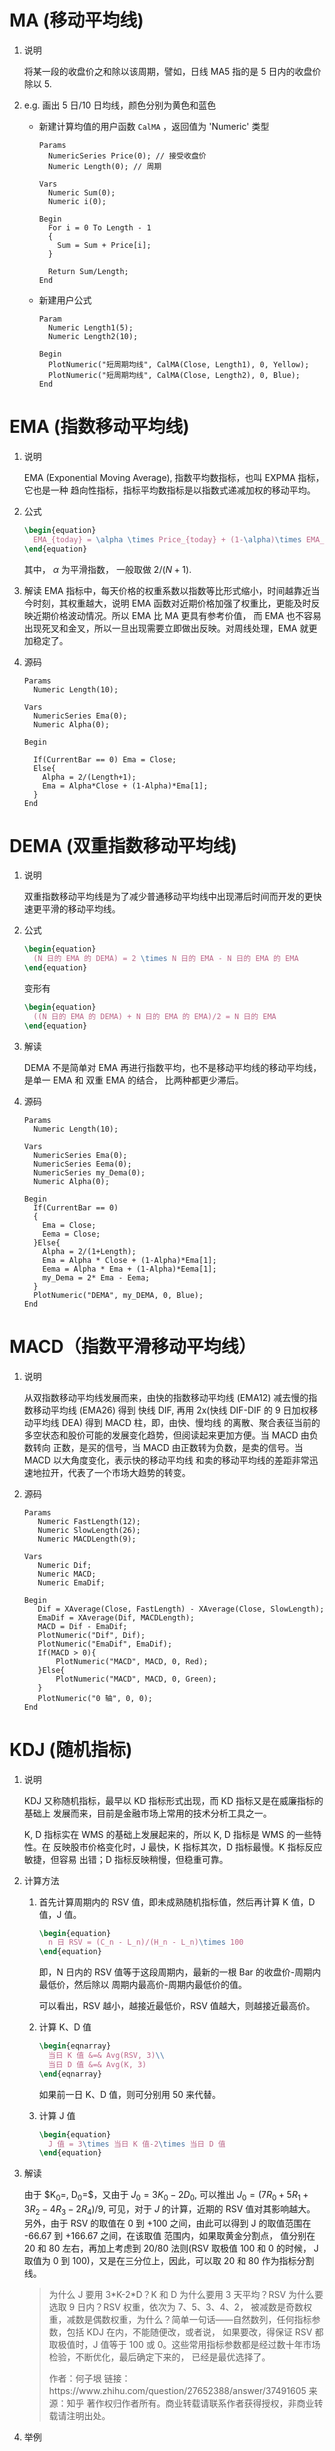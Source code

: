 
* MA (移动平均线)

  1. 说明
     
     将某一段的收盘价之和除以该周期，譬如，日线 MA5 指的是 5 日内的收盘价除以 5.
     
  2. e.g. 画出 5 日/10 日均线，颜色分别为黄色和蓝色

     - 新建计算均值的用户函数 =CalMA= ，返回值为 'Numeric' 类型

       #+BEGIN_EXAMPLE
         Params
           NumericSeries Price(0); // 接受收盘价
           Numeric Length(0); // 周期

         Vars
           Numeric Sum(0);
           Numeric i(0);
  
         Begin
           For i = 0 To Length - 1
           {
             Sum = Sum + Price[i];
           }

           Return Sum/Length;
         End
       #+END_EXAMPLE

     - 新建用户公式

       #+BEGIN_EXAMPLE
         Param
           Numeric Length1(5);
           Numeric Length2(10);

         Begin
           PlotNumeric("短周期均线", CalMA(Close, Length1), 0, Yellow);
           PlotNumeric("短周期均线", CalMA(Close, Length2), 0, Blue);
         End
       #+END_EXAMPLE

* EMA (指数移动平均线)
  
  1. 说明
     
     EMA (Exponential Moving Average), 指数平均数指标，也叫 EXPMA 指标，它也是一种
     趋向性指标，指标平均数指标是以指数式递减加权的移动平均。

  2. 公式

     #+BEGIN_SRC latex
       \begin{equation}
         EMA_{today} = \alpha \times Price_{today} + (1-\alpha)\times EMA_{yesterday}
       \end{equation}
     #+END_SRC

     其中， $\alpha$ 为平滑指数， 一般取做 $2/(N+1)$.

  3. 解读
     EMA 指标中，每天价格的权重系数以指数等比形式缩小，时间越靠近当今时刻，其权重越大，说明 EMA
     函数对近期价格加强了权重比，更能及时反映近期价格波动情况。所以 EMA 比 MA 更具有参考价值，
     而 EMA 也不容易出现死叉和金叉，所以一旦出现需要立即做出反映。对周线处理，EMA 就更加稳定了。

  4. 源码

     #+BEGIN_EXAMPLE
       Params
         Numeric Length(10);

       Vars
         NumericSeries Ema(0);
         Numeric Alpha(0);

       Begin

         If(CurrentBar == 0) Ema = Close;
         Else{
           Alpha = 2/(Length+1);
           Ema = Alpha*Close + (1-Alpha)*Ema[1];
         }
       End
     #+END_EXAMPLE

* DEMA (双重指数移动平均线)

  1. 说明

     双重指数移动平均线是为了减少普通移动平均线中出现滞后时间而开发的更快速更平滑的移动平均线。

  2. 公式

     #+BEGIN_SRC latex
       \begin{equation}
         (N 日的 EMA 的 DEMA) = 2 \times N 日的 EMA - N 日的 EMA 的 EMA
       \end{equation}
     #+END_SRC

     变形有
     
     #+BEGIN_SRC latex
       \begin{equation}
         ((N 日的 EMA 的 DEMA) + N 日的 EMA 的 EMA)/2 = N 日的 EMA 
       \end{equation}
     #+END_SRC

  3. 解读

     DEMA 不是简单对 EMA 再进行指数平均，也不是移动平均线的移动平均线，是单一 EMA 和 双重 EMA 的结合，
     比两种都更少滞后。

  4. 源码

     #+BEGIN_EXAMPLE
       Params
         Numeric Length(10);

       Vars
         NumericSeries Ema(0);
         NumericSeries Eema(0);
         NumericSeries my_Dema(0);
         Numeric Alpha(0);

       Begin
         If(CurrentBar == 0)
         {
           Ema = Close;
           Eema = Close;
         }Else{
           Alpha = 2/(1+Length);
           Ema = Alpha * Close + (1-Alpha)*Ema[1];
           Eema = Alpha * Ema + (1-Alpha)*Eema[1];
           my_Dema = 2* Ema - Eema;
         }
         PlotNumeric("DEMA", my_DEMA, 0, Blue);
       End
     #+END_EXAMPLE

* MACD（指数平滑移动平均线）
  
  1. 说明
     
     从双指数移动平均线发展而来，由快的指数移动平均线 (EMA12) 减去慢的指数移动平均线 (EMA26) 得到
     快线 DIF, 再用 2x(快线 DIF-DIF 的 9 日加权移动平均线 DEA) 得到 MACD 柱，即，由快、慢均线
     的离散、聚合表征当前的多空状态和股价可能的发展变化趋势，但阅读起来更加方便。当 MACD 由负数转向
     正数，是买的信号，当 MACD 由正数转为负数，是卖的信号。当 MACD 以大角度变化，表示快的移动平均线
     和卖的移动平均线的差距非常迅速地拉开，代表了一个市场大趋势的转变。

  2. 源码

     #+BEGIN_EXAMPLE
       Params
     	  Numeric FastLength(12);
     	  Numeric SlowLength(26);
     	  Numeric MACDLength(9);

       Vars
     	  Numeric Dif;
     	  Numeric MACD;
     	  Numeric EmaDif;

       Begin
     	  Dif = XAverage(Close, FastLength) - XAverage(Close, SlowLength);
     	  EmaDif = XAverage(Dif, MACDLength);
     	  MACD = Dif - EmaDif;
     	  PlotNumeric("Dif", Dif);
     	  PlotNumeric("EmaDif", EmaDif);
     	  If(MACD > 0){
     		  PlotNumeric("MACD", MACD, 0, Red);
     	  }Else{
     		  PlotNumeric("MACD", MACD, 0, Green);
     	  }
     	  PlotNumeric("0 轴", 0, 0);
       End
     #+END_EXAMPLE
* KDJ (随机指标)
  
  1. 说明

     KDJ 又称随机指标，最早以 KD 指标形式出现，而 KD 指标又是在威廉指标的基础上
     发展而来，目前是金融市场上常用的技术分析工具之一。
   
     K, D 指标实在 WMS 的基础上发展起来的，所以 K, D 指标是 WMS 的一些特性。在
     反映股市价格变化时，J 最快，K 指标其次，D 指标最慢。K 指标反应敏捷，但容易
     出错；D 指标反映稍慢，但稳重可靠。
     
  2. 计算方法
     
     1. 首先计算周期内的 RSV 值，即未成熟随机指标值，然后再计算 K 值，D 值，J 值。

        #+BEGIN_SRC latex
          \begin{equation}
            n 日 RSV = (C_n - L_n)/(H_n - L_n)\times 100
          \end{equation}
        #+END_SRC

        即，N 日内的 RSV 值等于这段周期内，最新的一根 Bar 的收盘价-周期内最低价，然后除以
        周期内最高价-周期内最低价的值。

        可以看出，RSV 越小，越接近最低价，RSV 值越大，则越接近最高价。

     2. 计算 K、D 值

        #+BEGIN_SRC latex
          \begin{eqnarray}
            当日 K 值 &=& Avg(RSV, 3)\\
            当日 D 值 &=& Avg(K, 3)
          \end{eqnarray}
        #+END_SRC

        如果前一日 K、D 值，则可分别用 50 来代替。

     3. 计算 J 值
        
        #+BEGIN_SRC latex
          \begin{equation}
            J 值 = 3\times 当日 K 值-2\times 当日 D 值
          \end{equation}
        #+END_SRC
          
  3. 解读
    
     由于 $K_0=\frac{R_2+R_1+R_0}{3}, D_0=\frac{K_2+K_1+K_0}{3}$，又由于 $J_0 = 3K_0 - 2D_0$,
     可以推出 $J_0 = (7R_0+5R_1+3R_2-4R_3-2R_4)/9$, 可见，对于 $J$ 的计算，近期的 RSV 值对其影响越大。
     另外，由于 RSV 的取值在 0 到 +100 之间，由此可以得到 J 的取值范围在 -66.67 到 +166.67 之间，在该取值
     范围内，如果取黄金分割点， 值分别在 20 和 80 左右，再加上考虑到 20/80 法则(RSV 取极值 100 和 0 的时候，
     J 取值为 0 到 100)，又是在三分位上，因此，可以取
     20 和 80 作为指标分割线。

     #+BEGIN_QUOTE
     为什么 J 要用 3*K-2*D？K 和 D 为什么要用 3 天平均？RSV 为什么要选取 9 日内？RSV 权重，依次为 7、5、3、4、2，
     被减数是奇数权重，减数是偶数权重，为什么？简单一句话——自然数列，任何指标参数，包括 KDJ 在内，不能随便改，或者说，
     如果要改，得保证 RSV 都取极值时，J 值等于 100 或 0。这些常用指标参数都是经过数十年市场检验，不断优化，最后确定下来的，
     已经是最优选择了。

     作者：何子垠
     链接：https://www.zhihu.com/question/27652388/answer/37491605
     来源：知乎
     著作权归作者所有。商业转载请联系作者获得授权，非商业转载请注明出处。
     #+END_QUOTE

  5. 举例

     [[file:week4/kdj_demo.jpg]]
     
     #+BEGIN_QUOTE
     作者：何子垠
     链接：https://www.zhihu.com/question/27652388/answer/37491605
     来源：知乎
     著作权归作者所有。商业转载请联系作者获得授权，非商业转载请注明出处。

     看图中的例子。L1505 合约开始后，伴随 1501 继续缓慢上涨，一根大阳突破 10700 平台上沿，
     J 值超过 100，行情是继续涨呢，还是要回调呢？在短期（KDJ 截取周期）内，价格总体是不断走高的，
     J 值也随价格的升高，而不断走高，没有出现背离。当 J 值超过 80 以上，进入超买区。啥叫超买？
     买的人多。为什么买的人多？因为看涨。此时最有可能的行情是什么？多头趋势延续。K 线突破平台，多头信号，
     J 值进入超买区，就是绝佳多单进场点。

     当 K 线创出阶段新高后（比如图中涨到 11150，接近重要关口 11225 附近），
     出现滞涨，K 线有小幅回落，此时观察 KDJ。J 值迅速下落直到接近 0 线，而 K 线价格仍在前期平台 10700 以上并稳住，
     那么，KDJ 与 K 线的背离就出来了，多头强势，J 值回落表明短线获利盘跑了，这是洗筹的过程。此时，利用 J 值进入超卖区进场做多，
     以跌破前平台上沿为止损，也是绝佳的机会。

     随后，K 线再创高点 11220，非常接近 11225。重要关口位，一定要谨慎对待，可以突破，
     也可以被压制，观察此时的 KDJ。J 值在高点又达到了 100。在 11150-11220 这段，高点没有明显差别，且数个低点也没有明显差别，
     震荡幅度在不断加大，此时 J 值进入超买区，就真的是超买了，因为短期（KDJ 截取周期）内，趋势是震荡。且对比 11220 和 11500
     时的 J 值，价格创新高，但 J 值没有创新高，背离出来了。对于中长线多头，当高点接近重要关口时，要做相应准备。
     能不能突破关口不知道，但一定要防关口的压制，所以在高位，要么减仓，要么锁上，没突破关口就不能加多单。

     再向后看，K 线受关口压制下跌，之后反弹，高点没有创新高，与 11150 持平，且比 11150-11220 间的高点 11200 低，
     J 值也比 11200 对应的值低，短期内仍是震荡且有由多转空的节奏，那就空呗。后市下跌后反弹至 11055，高点依次降低，
     对应的 J 值也依次降低，且在超买区，继续空。当然这中间的反弹也可以用 J 值与 K 线的背离来抓，比如从下跌至 10670 时，
     K 线创短期新低，但 J 值大于前低，背离出现，可抓反弹，因为短期是震荡市。

     总结一下：所谓趋势延续，是当下你要进场的位置前，
     总体走势是上涨或下跌的，当 J 值进入超买超卖区时，表明当前市场集中了大量的顺势动能，并且即将释放，选一个 K 线上比较安全的位置 -- 突破，
     或回撤后顺原趋势运行时进场，就是绝佳的搭顺风车的机会。如果进场前，趋势是震荡，那么 J 值在超买超卖区，就是绝佳的反手机会，而不是顺势，
     因为短期根本就没有趋势可言。KDJ 在短期趋势运行的过程中，J 值超买超卖区，表示趋势继续延续；在 20-80 间利用位置关系，背离关系，顺势加仓或抓回撤
     （在 20-80 间的数值要一视同仁，50 这个数没什么太大意义）。在短期震荡市中，J 值超买超卖，表明可抓反手；在 20-80 间，同样利用位置关系，
     背离关系做加仓，抓回撤动作。所以一定要理解指标的含义，看当前短期内的 K 线走势，而不是见到超买超卖就反手，不能教条。
     #+END_QUOTE

* 唐奇安通道

  1. 说明

     由 Richard Donchian 发明，由三条不同颜色的线组成，该指标用周期内的最高价
     和最低价来显示市场价格的波动性，当其通道窄时表示市场波动较小，反之，通道宽表示
     市场波动比较大。

     具体而言，当价格冲破上轨时是可能的买信号，突破下轨则是对应的卖信号。当时由于曲线
     是由最高价和最低价计算出来的，价格很少突破上下轨道线，多数实在轨道之间运动，因此
     建议配合其他指标一起使用。

  2. 计算公式

     #+BEGIN_SRC latex
       \begin{eqnarray}
         上线 &=& Max(最高价,n)\\
         下线 &=& Min(最低价,n)\\
         中线 &=& (最高价+最低价)/2
       \end{eqnarray}
     #+END_SRC
* 布林通道(Bollinger Band)交易系统
  
  1. 说明
     
     布林线是根据统计学中的标准差原理设计出来的一种非常实用的技术指标。它由三条轨道线组成，其中
     上下两条线分别可以看成是价格的压力线和支撑线，在两条线之间是一条价格平均线，一般情况价格线
     是在由上下轨道组成的带状区间内游走，而且随价格变动而自动调整轨道的位置。当波带变窄时，激烈的
     价格波动有可能随机产生，若高低点穿越边线时，立刻又回到波带内，则会有回档产生。

     布林线在中间的通常为 20 天平均线，而在上下的两条线则分别为 Up 线和 Down 线，算法首先是通过
     计算出过去 20 日收盘价的均价和标准差，Up 线是 20 均线加上 2 倍标准差，Down 线是 20 日均线
     减去 2 倍标准差。

  2. 计算公式

     #+BEGIN_SRC latex
       \begin{eqnarray}
         中间线 &=& 20 日均线\\
         Up 线 &=& 20 日均线 + 2\sigma\\
         Down 线 &=& 20 日均线 -2\sigma
       \end{eqnarray}
     #+END_SRC

  3. 进出场规则

     - 进场
       
       + 上一根 Bar 的收盘价突破上一根 Bar 的上轨，做多，默认手数，当前 Bar 开盘价发单

       + 上一根 Bar 的收盘价突破上一根 Bar 的下轨，做空，默认手数，当前 Bar 开盘价发单

     - 出场

       + 无论多单空单，价格回落至中轨，平仓，当前 Bar 开盘价平仓。

  4. 源码

     #+BEGIN_EXAMPLE
       Params
     	  Numeric Length(20);
     	  Numeric Offset(2);
	
       Vars
     	  NumericSeries MidLine(0);
     	  NumericSeries UpLine(0);
     	  NumericSeries DownLine(0);

       Begin
     	  MidLine = Average(Close, Length);
     	  UpLine = MidLine+Offset*StandardDev(MidLine,Length,2);
     	  DownLine = MidLine-Offset*StandardDev(MidLine,Length,2);
     	  PlotNumeric("UpLine", UpLine);
     	  PlotNumeric("DownLine", DownLine);
     	  PlotNumeric("MidLine", MidLine);
	
     	  // 入场条件
     	  If(Close[1] > UpLine[1]) Buy(0, Open);
     	  If(Close[1] < DownLine[1]) SellShort(0, Open);
	
     	  // 出场条件
     	  If(MarketPosition == 1 And Low[1] < MidLine[1]) Sell(0, Open);
     	  If(MarketPosition == -1 And High[1] > MidLine[1]) BuyToCover(0, Open);
       End
     #+END_EXAMPLE

     [[file:week4/bolling_band_v1.png]]

     但是，如上图所示，如果允许连续建仓，可能出现问题。因此，可以改进如下，加入对当前仓位的判断，
     只有当前没有持仓才会开仓。

     #+BEGIN_EXAMPLE
       Begin
     	  MidLine = Average(Close, Length);
     	  UpLine = MidLine+Offset*StandardDev(MidLine,Length,2);
     	  DownLine = MidLine-Offset*StandardDev(MidLine,Length,2);
     	  PlotNumeric("UpLine", UpLine);
     	  PlotNumeric("DownLine", DownLine);
     	  PlotNumeric("MidLine", MidLine);
	
     	  // 入场条件
     	  If(Close[1] > UpLine[1] And MarketPosition <> 1) Buy(0, Open);
     	  If(Close[1] < DownLine[1] And MarketPosition <> -1) SellShort(0, Open);
	
     	  // 出场条件
     	  If(MarketPosition == 1 And Low[1] < MidLine[1]) Sell(0, Open);
     	  If(MarketPosition == -1 And High[1] > MidLine[1]) BuyToCover(0, Open);
       End
     #+END_EXAMPLE

     得到下图

     [[file:week4/bolling_band_v2.png]]

  5. 其他改进方向

     1. 假信号
        如果布林通道没有经历一个先窄后宽的过程，那么突破上轨很可能就是一个假信号，可以加入一些
        过滤条件，过滤掉震荡行情。

     2. 加入止盈

     3. 信号闪烁问题
        如果我们不用前一根 Bar 的信息来进行开平仓判断，而是使用盘中 Bar 信息进行开平仓判断，譬如
        盘中价格突破上轨就做多，但是有可能收盘的时候这个 Bar 的收盘价在轨道区间内，这个就是信号闪烁。
